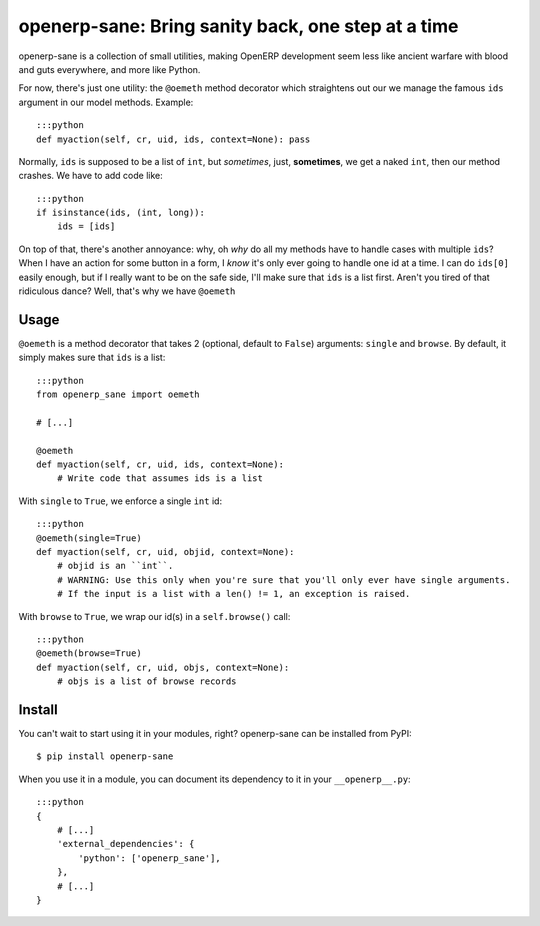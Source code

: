 openerp-sane: Bring sanity back, one step at a time
===================================================

openerp-sane is a collection of small utilities, making OpenERP development seem less like ancient
warfare with blood and guts everywhere, and more like Python.

For now, there's just one utility: the ``@oemeth`` method decorator which straightens out our we
manage the famous ``ids`` argument in our model methods. Example::

    :::python
    def myaction(self, cr, uid, ids, context=None): pass

Normally, ``ids`` is supposed to be a list of ``int``, but *sometimes*, just, **sometimes**, we get
a naked ``int``, then our method crashes. We have to add code like::

    :::python
    if isinstance(ids, (int, long)):
        ids = [ids]

On top of that, there's another annoyance: why, oh *why* do all my methods have to handle cases
with multiple ``ids``? When I have an action for some button in a form, I *know* it's only ever
going to handle one id at a time. I can do ``ids[0]`` easily enough, but if I really want to be
on the safe side, I'll make sure that ``ids`` is a list first. Aren't you tired of that ridiculous
dance? Well, that's why we have ``@oemeth``

Usage
-----

``@oemeth`` is a method decorator that takes 2 (optional, default to ``False``) arguments:
``single`` and ``browse``. By default, it simply makes sure that ``ids`` is a list::

    :::python
    from openerp_sane import oemeth

    # [...]

    @oemeth
    def myaction(self, cr, uid, ids, context=None):
        # Write code that assumes ids is a list

With ``single`` to ``True``, we enforce a single ``int`` id::

    :::python
    @oemeth(single=True)
    def myaction(self, cr, uid, objid, context=None):
        # objid is an ``int``.
        # WARNING: Use this only when you're sure that you'll only ever have single arguments.
        # If the input is a list with a len() != 1, an exception is raised.

With ``browse`` to ``True``, we wrap our id(s) in a ``self.browse()`` call::

    :::python
    @oemeth(browse=True)
    def myaction(self, cr, uid, objs, context=None):
        # objs is a list of browse records

Install
-------

You can't wait to start using it in your modules, right? openerp-sane can be installed from PyPI::

    $ pip install openerp-sane

When you use it in a module, you can document its dependency to it in your ``__openerp__.py``::

    :::python
    {
        # [...]
        'external_dependencies': {
            'python': ['openerp_sane'],
        },
        # [...]
    }
